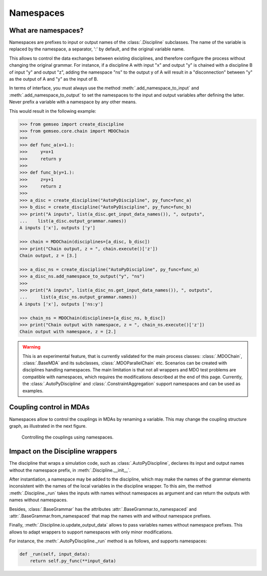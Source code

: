 ..
    Copyright 2021 IRT Saint Exupéry, https://www.irt-saintexupery.com

    This work is licensed under the Creative Commons Attribution-ShareAlike 4.0
    International License. To view a copy of this license, visit
    http://creativecommons.org/licenses/by-sa/4.0/ or send a letter to Creative
    Commons, PO Box 1866, Mountain View, CA 94042, USA.

..
   Contributors:
          :author: Francois Gallard

.. _namespaces:

Namespaces
==========

What are namespaces?
--------------------

Namespaces are prefixes to input or output names of the :class:`.Discipline` subclasses.
The name of the variable is replaced by the namespace, a separator, ':' by default,
and the original variable name.

This allows to control the data exchanges between existing disciplines, and therefore configure the
process without changing the original grammar.
For instance, if a discipline A with input "x" and output "y"
is chained with a discipline B of input "y" and output "z", adding the namespace "ns" to the output
y of A will result in a "disconnection" between "y" as the output of A and "y" as the input of B.

In terms of interface,
you must always use the method :meth:`.add_namespace_to_input` and :meth:`.add_namespace_to_output`
to set the namespaces to the input and output variables after defining the latter.
Never prefix a variable with a namespace by any other means.

This would result in the following example:

.. code::

    >>> from gemseo import create_discipline
    >>> from gemseo.core.chain import MDOChain
    >>>
    >>> def func_a(x=1.):
    >>>     y=x+1
    >>>     return y
    >>>
    >>> def func_b(y=1.):
    >>>     z=y+1
    >>>     return z
    >>>
    >>> a_disc = create_discipline("AutoPyDiscipline", py_func=func_a)
    >>> b_disc = create_discipline("AutoPyDiscipline", py_func=func_b)
    >>> print("A inputs", list(a_disc.get_input_data_names()), ", outputs",
    ...    list(a_disc.output_grammar.names))
    A inputs ['x'], outputs ['y']

    >>> chain = MDOChain(disciplines=[a_disc, b_disc])
    >>> print("Chain output, z = ", chain.execute()['z'])
    Chain output, z = [3.]

    >>> a_disc_ns = create_discipline("AutoPyDiscipline", py_func=func_a)
    >>> a_disc_ns.add_namespace_to_output("y", "ns")
    >>>
    >>> print("A inputs", list(a_disc_ns.get_input_data_names()), ", outputs",
    ...     list(a_disc_ns.output_grammar.names))
    A inputs ['x'], outputs ['ns:y']

    >>> chain_ns = MDOChain(disciplines=[a_disc_ns, b_disc])
    >>> print("Chain output with namespace, z = ", chain_ns.execute()['z'])
    Chain output with namespace, z = [2.]

.. warning::
    This is an experimental feature, that is currently validated for the main process classes:
    :class:`.MDOChain`, :class:`.BaseMDA` and its subclasses, :class:`.MDOParallelChain` etc.
    Scenarios can be created with disciplines handling namespaces.
    The main limitation is that not all wrappers and MDO test problems are
    compatible with namespaces, which requires the modifications described at the end of this page.
    Currently, the :class:`.AutoPyDiscipline` and :class:`.ConstraintAggregation` support namespaces
    and can be used as examples.

Coupling control in MDAs
------------------------

Namespaces allow to control the couplings in MDAs by renaming a variable.
This may change the coupling structure graph, as illustrated in the next figure.

.. figure:: figs/namespaces_and_coupling.png
   :scale: 70 %

   Controlling the couplings using namespaces.


Impact on the Discipline wrappers
---------------------------------

The discipline that wraps a simulation code,
such as :class:`.AutoPyDiscipline`, declares its input
and output names without the namespace prefix,
in :meth:`.Discipline.__init__`.

After instantiation,
a namespace may be added to the discipline,
which may make the names of the
grammar elements inconsistent with the names of the local variables in the discipline wrapper.
To this aim,
the method :meth:`.Discipline._run` takes the inputs with names without namespaces as argument
and can return the outputs with names without namespaces.

Besides, :class:`.BaseGrammar` has the attributes :attr:`.BaseGrammar.to_namespaced` and
:attr:`.BaseGrammar.from_namespaced` that map the names with and without namespace prefixes.

Finally, :meth:`.Discipline.io.update_output_data` allows to pass variables names without namespace prefixes.
This allows to adapt wrappers to support namespaces with only minor modifications.

For instance, the :meth:`.AutoPyDiscipline._run` method is as follows, and supports namespaces:

.. code::

    def _run(self, input_data):
        return self.py_func(**input_data)
